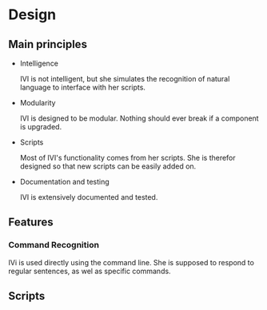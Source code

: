 * Design
** Main principles
   - Intelligence

     IVI is not intelligent, but she simulates the recognition of natural language to interface with her scripts.
   
   - Modularity
  
     IVI is designed to be modular. Nothing should ever break if a component is upgraded.

   - Scripts
    
     Most of IVI's functionality comes from her scripts.
     She is therefor designed so that new scripts can be easily added on.

   - Documentation and testing
   
     IVI is extensively documented and tested.

** Features
*** Command Recognition
    IVi is used directly using the command line.
    She is supposed to respond to regular sentences, as wel as specific commands.

** Scripts

